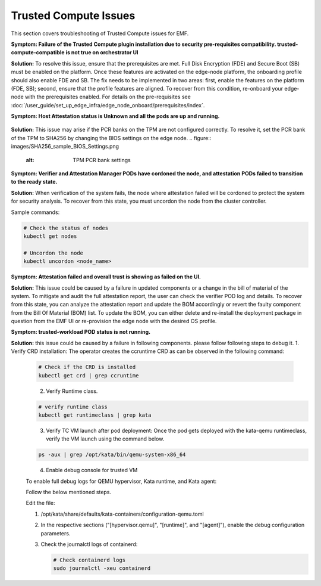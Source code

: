 Trusted Compute Issues
======================

This section covers troubleshooting of Trusted Compute issues for EMF.
  

**Symptom: Failure of the Trusted Compute plugin installation due to security pre-requisites compatibility. trusted-compute-compatible is not true on orchestrator UI**


**Solution:** To resolve this issue, ensure that the prerequisites are met. Full Disk Encryption (FDE) and Secure Boot (SB) must be enabled on the platform. Once these features are activated on the edge-node platform, the onboarding profile should also enable FDE and SB.
The fix needs to be implemented in two areas: first, enable the features on the platform (FDE, SB); second, ensure that the profile features are aligned. To recover from this condition, re-onboard your edge-node with the prerequisites enabled.
For details on the pre-requisites see :doc:`/user_guide/set_up_edge_infra/edge_node_onboard/prerequisites/index`.

**Symptom: Host Attestation status is Unknown and all the pods are up and running.**

.. figure:: images/Attestation_status_unknown.png
   :alt: Host Attestation Unknown


**Solution:**
This issue may arise if the PCR banks on the TPM are not configured correctly. To resolve it, set the PCR bank of the TPM to SHA256 by changing the BIOS settings on the edge node.
.. figure:: images/SHA256_sample_BIOS_Settings.png
   :alt: TPM PCR bank settings

**Symptom: Verifier and Attestation Manager PODs have cordoned the node, and attestation PODs failed to transition to the ready state.**


**Solution:** When verification of the system fails, the node where attestation failed will be cordoned to protect the system for security analysis.
To recover from this state, you must uncordon the node from the cluster controller.

Sample commands:

.. code-block:: bash

   # Check the status of nodes
   kubectl get nodes

   # Uncordon the node
   kubectl uncordon <node_name>

**Symptom: Attestation failed and overall trust is showing as failed on the UI.**

**Solution:** This issue could be caused by a failure in updated components or a change in the bill of material of the system. To mitigate and audit the full attestation report, the user can check the verifier POD log and details. To recover from this state, you can analyze the attestation report and update the BOM accordingly or revert the faulty component from the Bill Of Material (BOM) list.
To update the BOM, you can either delete and re-install the deployment package in question from the EMF UI or re-provision the edge node with the desired OS profile.

**Symptom: trusted-workload POD status is not running.**

**Solution:** this issue could be caused by a failure in following components. please follow following steps to debug it.
1. Verify CRD installation: The operator creates the ccruntime CRD as can be observed in the following command:

   .. code-block:: bash

      # Check if the CRD is installed
      kubectl get crd | grep ccruntime

   .. figure:: images/tc-wl-crd-installation.png
      :align: left
      :width: 750px
      :alt: verify CRD installation

2. Verify Runtime class.

   .. code-block:: bash

      # verify runtime class
      kubectl get runtimeclass | grep kata

   .. figure:: images/tc-wl-runtime-class-installation.png
      :align: left
      :width: 750px
      :alt: verify Runtime class
    

3. Verify TC VM launch after pod deployment: Once the pod gets deployed with the kata-qemu runtimeclass, verify the VM launch using the command below.

   .. code-block:: bash

      ps -aux | grep /opt/kata/bin/qemu-system-x86_64

   .. figure:: images/tc-vm-debug.png
      :align: left
      :width: 750px
      :alt: tc vm debug

4. Enable debug console for trusted VM

   To enable full debug logs for QEMU hypervisor, Kata runtime, and Kata agent:

   Follow the below mentioned steps.

   Edit the file:
   
   1. /opt/kata/share/defaults/kata-containers/configuration-qemu.toml

   2. In the respective sections ("[hypervisor.qemu]", "[runtime]", and "[agent]"), enable the debug configuration parameters.

   3. Check the journalctl logs of containerd:

      .. code-block:: bash

         # Check containerd logs
         sudo journalctl -xeu containerd